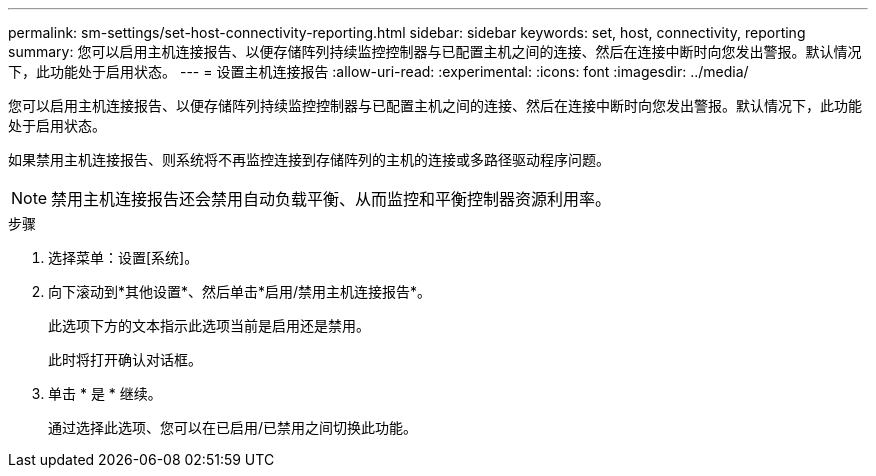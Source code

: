 ---
permalink: sm-settings/set-host-connectivity-reporting.html 
sidebar: sidebar 
keywords: set, host, connectivity, reporting 
summary: 您可以启用主机连接报告、以便存储阵列持续监控控制器与已配置主机之间的连接、然后在连接中断时向您发出警报。默认情况下，此功能处于启用状态。 
---
= 设置主机连接报告
:allow-uri-read: 
:experimental: 
:icons: font
:imagesdir: ../media/


[role="lead"]
您可以启用主机连接报告、以便存储阵列持续监控控制器与已配置主机之间的连接、然后在连接中断时向您发出警报。默认情况下，此功能处于启用状态。

如果禁用主机连接报告、则系统将不再监控连接到存储阵列的主机的连接或多路径驱动程序问题。

[NOTE]
====
禁用主机连接报告还会禁用自动负载平衡、从而监控和平衡控制器资源利用率。

====
.步骤
. 选择菜单：设置[系统]。
. 向下滚动到*其他设置*、然后单击*启用/禁用主机连接报告*。
+
此选项下方的文本指示此选项当前是启用还是禁用。

+
此时将打开确认对话框。

. 单击 * 是 * 继续。
+
通过选择此选项、您可以在已启用/已禁用之间切换此功能。



